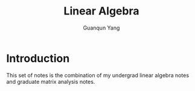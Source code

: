 #+TITLE: Linear Algebra
#+AUTHOR: Guanqun Yang
#+DATE:

* Introduction
This set of notes is the combination of my undergrad linear algebra notes and
graduate matrix analysis notes.
